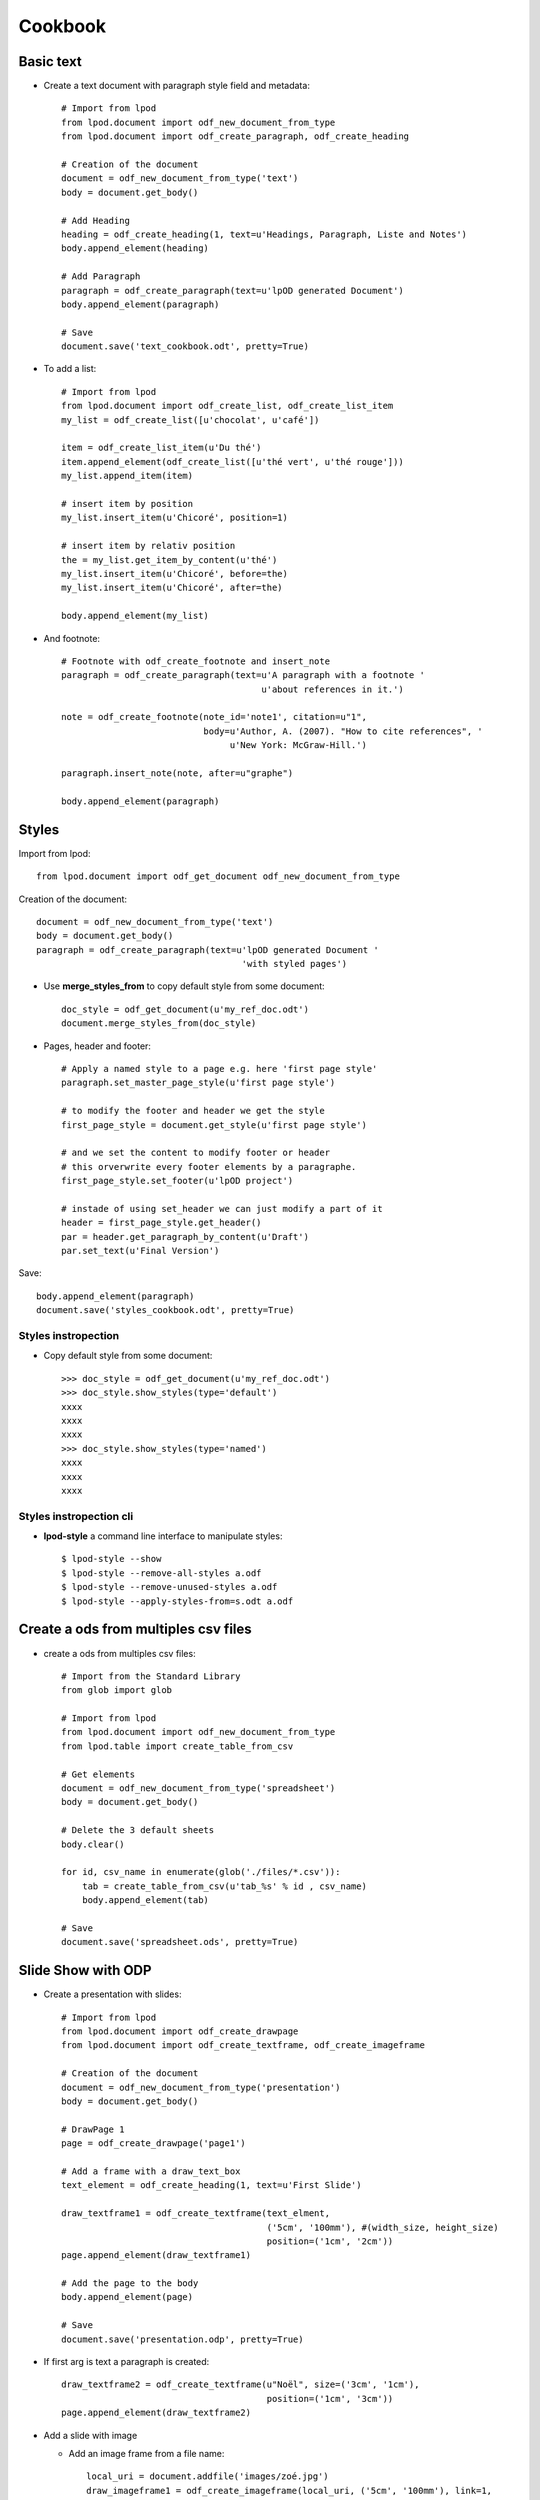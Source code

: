 #########
Cookbook
#########

Basic text
=============

- Create a text document with paragraph style field and metadata::

   # Import from lpod
   from lpod.document import odf_new_document_from_type
   from lpod.document import odf_create_paragraph, odf_create_heading

   # Creation of the document
   document = odf_new_document_from_type('text')
   body = document.get_body()

   # Add Heading
   heading = odf_create_heading(1, text=u'Headings, Paragraph, Liste and Notes')
   body.append_element(heading)

   # Add Paragraph
   paragraph = odf_create_paragraph(text=u'lpOD generated Document')
   body.append_element(paragraph)

   # Save
   document.save('text_cookbook.odt', pretty=True)

- To add a list::

   # Import from lpod
   from lpod.document import odf_create_list, odf_create_list_item
   my_list = odf_create_list([u'chocolat', u'café'])

   item = odf_create_list_item(u'Du thé')
   item.append_element(odf_create_list([u'thé vert', u'thé rouge']))
   my_list.append_item(item)

   # insert item by position
   my_list.insert_item(u'Chicoré', position=1)

   # insert item by relativ position
   the = my_list.get_item_by_content(u'thé')
   my_list.insert_item(u'Chicoré', before=the)
   my_list.insert_item(u'Chicoré', after=the)

   body.append_element(my_list)

- And footnote::

   # Footnote with odf_create_footnote and insert_note
   paragraph = odf_create_paragraph(text=u'A paragraph with a footnote '
                                         u'about references in it.')

   note = odf_create_footnote(note_id='note1', citation=u"1",
                              body=u'Author, A. (2007). "How to cite references", '
                                   u'New York: McGraw-Hill.')

   paragraph.insert_note(note, after=u"graphe")

   body.append_element(paragraph)

Styles
=======

Import from lpod::

   from lpod.document import odf_get_document odf_new_document_from_type

Creation of the document::

   document = odf_new_document_from_type('text')
   body = document.get_body()
   paragraph = odf_create_paragraph(text=u'lpOD generated Document '
                                          'with styled pages')

- Use **merge_styles_from** to copy default style from some document::

   doc_style = odf_get_document(u'my_ref_doc.odt')
   document.merge_styles_from(doc_style)


- Pages, header and footer::

   # Apply a named style to a page e.g. here 'first page style'
   paragraph.set_master_page_style(u'first page style')

   # to modify the footer and header we get the style
   first_page_style = document.get_style(u'first page style')

   # and we set the content to modify footer or header
   # this orverwrite every footer elements by a paragraphe.
   first_page_style.set_footer(u'lpOD project')

   # instade of using set_header we can just modify a part of it
   header = first_page_style.get_header()
   par = header.get_paragraph_by_content(u'Draft')
   par.set_text(u'Final Version')

Save::

   body.append_element(paragraph)
   document.save('styles_cookbook.odt', pretty=True)

Styles instropection
---------------------

- Copy default style from some document::

   >>> doc_style = odf_get_document(u'my_ref_doc.odt')
   >>> doc_style.show_styles(type='default')
   xxxx
   xxxx
   xxxx
   >>> doc_style.show_styles(type='named')
   xxxx
   xxxx
   xxxx

Styles instropection cli
-------------------------

- **lpod-style** a command line interface to manipulate styles::

   $ lpod-style --show
   $ lpod-style --remove-all-styles a.odf
   $ lpod-style --remove-unused-styles a.odf
   $ lpod-style --apply-styles-from=s.odt a.odf


Create a ods from multiples csv files
=======================================

- create a ods from multiples csv files::

   # Import from the Standard Library
   from glob import glob

   # Import from lpod
   from lpod.document import odf_new_document_from_type
   from lpod.table import create_table_from_csv

   # Get elements
   document = odf_new_document_from_type('spreadsheet')
   body = document.get_body()

   # Delete the 3 default sheets
   body.clear()

   for id, csv_name in enumerate(glob('./files/*.csv')):
       tab = create_table_from_csv(u'tab_%s' % id , csv_name)
       body.append_element(tab)

   # Save
   document.save('spreadsheet.ods', pretty=True)


Slide Show with ODP
=====================

- Create a presentation with slides::

   # Import from lpod
   from lpod.document import odf_create_drawpage
   from lpod.document import odf_create_textframe, odf_create_imageframe

   # Creation of the document
   document = odf_new_document_from_type('presentation')
   body = document.get_body()

   # DrawPage 1
   page = odf_create_drawpage('page1')

   # Add a frame with a draw_text_box
   text_element = odf_create_heading(1, text=u'First Slide')

   draw_textframe1 = odf_create_textframe(text_elment,
                                          ('5cm', '100mm'), #(width_size, height_size)
                                          position=('1cm', '2cm'))
   page.append_element(draw_textframe1)

   # Add the page to the body
   body.append_element(page)

   # Save
   document.save('presentation.odp', pretty=True)

- If first arg is text a paragraph is created::

   draw_textframe2 = odf_create_textframe(u"Noël", size=('3cm', '1cm'),
                                          position=('1cm', '3cm'))
   page.append_element(draw_textframe2)


- Add a slide with image

  - Add an image frame from a file name::

     local_uri = document.addfile('images/zoé.jpg')
     draw_imageframe1 = odf_create_imageframe(local_uri, ('5cm', '100mm'), link=1,
                                              position=('1cm', '0cm'))
     page.append_element(draw_imageframe1)

  - Add an image frame from a file descriptor::

     def get_thumbnail_file(filename):
         """ helper function """

         from PIL import Image
         from cStringIO import StringIO

         im = Image.open(filename)
         im.thumbnail((300, 400), Image.ANTIALIAS)
         filedescriptor = StringIO()
         im.save(filedescriptor, 'JPEG', quality=80)
         im.close()
         filedescriptor.seek(0)
         return filedescriptor

     filedescriptor = get_thumbnail_file(u'images/zoé.jpg')
     document.addfile(filedescriptor)

     draw_imageframe2 = odf_create_imageframe(filedescriptor, ('5cm', '100mm'), link=1,
                                              position=('1cm', '0cm'))

     page.append_element(draw_imageframe2)

- Clone a slide and change it, we get a new page, page2 copy of page1::

   ### Warning check if page name are unique
   page2 = page.clone()

   el = page2.get_heading_by_content(u'First')
   el.set_text(u'Second Slide')
   body.append_element(page2)

- Slide transition

